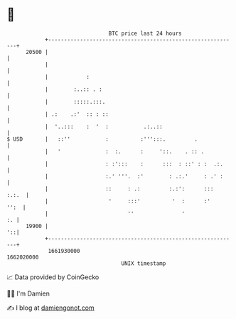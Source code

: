 * 👋

#+begin_example
                                   BTC price last 24 hours                    
               +------------------------------------------------------------+ 
         20500 |                                                            | 
               |                                                            | 
               |            :                                               | 
               |        :..:: . :                                           | 
               |        :::::.:::.                                          | 
               | .:    .:'  :: : ::                                         | 
               |  '..:::    :  '  :           .:..::                        | 
   $ USD       |   ::''           :          :''':::.         .             | 
               |   '              :  :.      :     '::.    . :: .           | 
               |                  : :':::    :      :::  : ::' : :  .:.     | 
               |                  :.' '''.  :'        : .:.'     : .' :     | 
               |                  ::     : .:         :.:':      :::  :.:.  | 
               |                   '     :::'          '  :      :'    '':  | 
               |                         ''               '              :. | 
         19900 |                                                         '::| 
               +------------------------------------------------------------+ 
                1661930000                                        1662020000  
                                       UNIX timestamp                         
#+end_example
📈 Data provided by CoinGecko

🧑‍💻 I'm Damien

✍️ I blog at [[https://www.damiengonot.com][damiengonot.com]]
